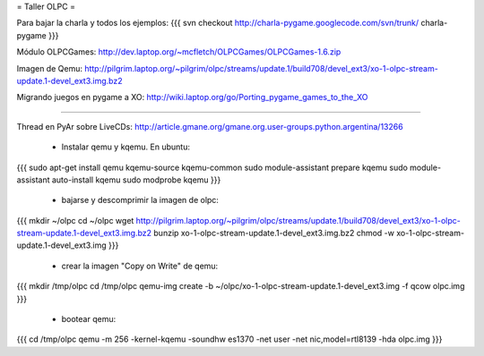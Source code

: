 = Taller OLPC =

Para bajar la charla y todos los ejemplos:
{{{
svn checkout http://charla-pygame.googlecode.com/svn/trunk/ charla-pygame
}}}

Módulo OLPCGames:
http://dev.laptop.org/~mcfletch/OLPCGames/OLPCGames-1.6.zip

Imagen de Qemu:
http://pilgrim.laptop.org/~pilgrim/olpc/streams/update.1/build708/devel_ext3/xo-1-olpc-stream-update.1-devel_ext3.img.bz2

Migrando juegos en pygame a XO:
http://wiki.laptop.org/go/Porting_pygame_games_to_the_XO

----

Thread en PyAr sobre LiveCDs:
http://article.gmane.org/gmane.org.user-groups.python.argentina/13266

 * Instalar qemu y kqemu. En ubuntu:
{{{
sudo apt-get install qemu kqemu-source kqemu-common
sudo module-assistant prepare kqemu
sudo module-assistant auto-install kqemu
sudo modprobe kqemu
}}}

 * bajarse y descomprimir la imagen de olpc:
{{{
mkdir ~/olpc
cd ~/olpc
wget http://pilgrim.laptop.org/~pilgrim/olpc/streams/update.1/build708/devel_ext3/xo-1-olpc-stream-update.1-devel_ext3.img.bz2
bunzip xo-1-olpc-stream-update.1-devel_ext3.img.bz2
chmod -w xo-1-olpc-stream-update.1-devel_ext3.img
}}}

 * crear la imagen "Copy on Write" de qemu:
{{{
mkdir /tmp/olpc
cd /tmp/olpc
qemu-img create -b ~/olpc/xo-1-olpc-stream-update.1-devel_ext3.img -f qcow olpc.img
}}}

 * bootear qemu:
{{{
cd /tmp/olpc
qemu -m 256 -kernel-kqemu -soundhw es1370 -net user -net nic,model=rtl8139 -hda olpc.img
}}}
